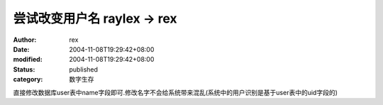 
尝试改变用户名 raylex -> rex
##########################################


:author: rex
:date: 2004-11-08T19:29:42+08:00
:modified: 2004-11-08T19:29:42+08:00
:status: published
:category: 数字生存


直接修改数据库user表中name字段即可.修改名字不会给系统带来混乱(系统中的用户识别是基于user表中的uid字段的)
